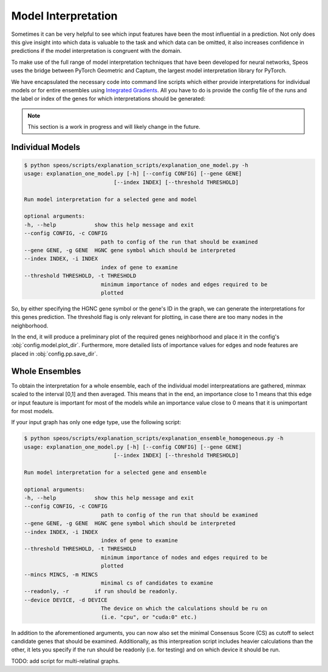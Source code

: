Model Interpretation
====================

Sometimes it can be very helpful to see which input features have been the most influential in a prediction. Not only does this give insight into which data is valuable to the task and which data can be omitted, it also increases confidence in predictions if the model interpretation is congruent with the domain.

To make use of the full range of model interpretation techniques that have been developed for neural networks, Speos uses the bridge between PyTorch Geometric and Captum, the largest model interpretation library for PyTorch.

We have encapsulated the necessary code into command line scripts which either provide interpretations for individual models or for entire ensembles using `Integrated Gradients <https://captum.ai/docs/extension/integrated_gradients>`_. All you have to do is provide the config file of the runs and the label or index of the genes for which interpretations should be generated:

.. note:: 

    This section is a work in progress and will likely change in the future.


Individual Models
-----------------

.. code-block:: console

    $ python speos/scripts/explanation_scripts/explanation_one_model.py -h
    usage: explanation_one_model.py [-h] [--config CONFIG] [--gene GENE]
                                [--index INDEX] [--threshold THRESHOLD]

    Run model interpretation for a selected gene and model

    optional arguments:
    -h, --help            show this help message and exit
    --config CONFIG, -c CONFIG
                            path to config of the run that should be examined
    --gene GENE, -g GENE  HGNC gene symbol which should be interpreted
    --index INDEX, -i INDEX
                            index of gene to examine
    --threshold THRESHOLD, -t THRESHOLD
                            minimum importance of nodes and edges required to be
                            plotted

So, by either specifying the HGNC gene symbol or the gene's ID in the graph, we can generate the interpretations for this genes prediction. The threshold flag is only relevant for plotting, in case there are too many nodes in the neighborhood.

In the end, it will produce a preliminary plot of the required genes neighborhood and place it in the config's :obj:`config.model.plot_dir`. Furthermore, more detailed lists of importance values for edges and node features are placed in :obj:`config.pp.save_dir`.


Whole Ensembles
---------------

To obtain the interpretation for a whole ensemble, each of the individual model interpreatations are gathered, minmax scaled to the interval [0,1] and then averaged. This means that in the end, an importance close to 1 means that this edge or input feauture is important for most of the models while an importance value close to 0 means that it is unimportant for most models.

If your input graph has only one edge type, use the following script:

.. code-block:: console

    $ python speos/scripts/explanation_scripts/explanation_ensemble_homogeneous.py -h
    usage: explanation_one_model.py [-h] [--config CONFIG] [--gene GENE]
                                [--index INDEX] [--threshold THRESHOLD]

    Run model interpretation for a selected gene and ensemble

    optional arguments:
    -h, --help            show this help message and exit
    --config CONFIG, -c CONFIG
                            path to config of the run that should be examined
    --gene GENE, -g GENE  HGNC gene symbol which should be interpreted
    --index INDEX, -i INDEX
                            index of gene to examine
    --threshold THRESHOLD, -t THRESHOLD
                            minimum importance of nodes and edges required to be
                            plotted
    --mincs MINCS, -m MINCS
                            minimal cs of candidates to examine
    --readonly, -r        if run should be readonly.
    --device DEVICE, -d DEVICE
                            The device on which the calculations should be ru on
                            (i.e. "cpu", or "cuda:0" etc.)

In addition to the aforementioned arguments, you can now also set the minimal Consensus Score (CS) as cutoff to select candidate genes that should be examined. Additionally, as this interpreation script includes heavier calculations than the other, it lets you specify if the run should be readonly (i.e. for testing) and on which device it should be run.

TODO: add script for multi-relatinal graphs.